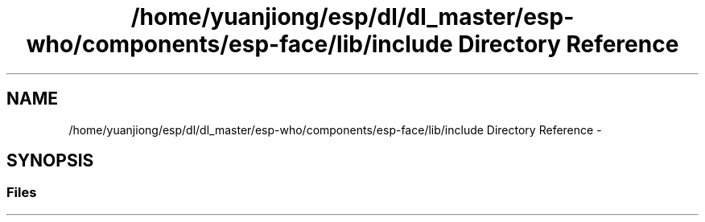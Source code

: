 .TH "/home/yuanjiong/esp/dl/dl_master/esp-who/components/esp-face/lib/include Directory Reference" 3 "Mon Aug 3 2020" "Espressif Audio Development Framework (ESP-ADF)" \" -*- nroff -*-
.ad l
.nh
.SH NAME
/home/yuanjiong/esp/dl/dl_master/esp-who/components/esp-face/lib/include Directory Reference \- 
.SH SYNOPSIS
.br
.PP
.SS "Files"

.in +1c
.in -1c
